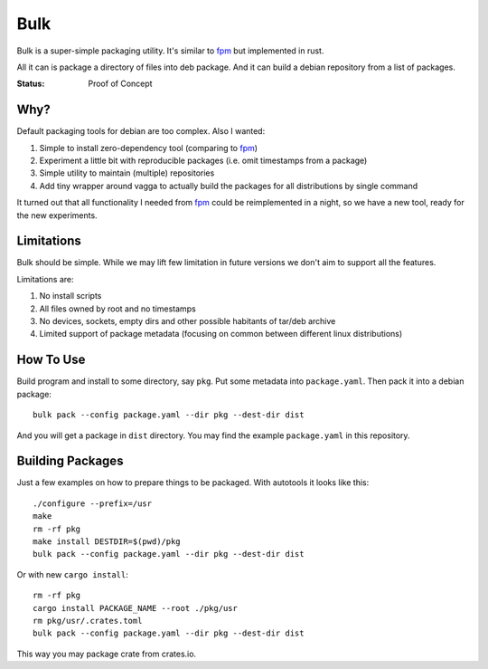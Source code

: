 ====
Bulk
====

Bulk is a super-simple packaging utility. It's similar to fpm_ but implemented
in rust.

All it can is package a directory of files into deb package. And it can build
a debian repository from a list of packages.

.. _fpm: https://github.com/jordansissel/fpm

:Status: Proof of Concept


Why?
====

Default packaging tools for debian are too complex. Also I wanted:

1. Simple to install zero-dependency tool (comparing to fpm_)
2. Experiment a little bit with reproducible packages (i.e. omit timestamps
   from a package)
3. Simple utility to maintain (multiple) repositories
4. Add tiny wrapper around vagga to actually build the packages for all
   distributions by single command

It turned out that all functionality I needed from fpm_ could be reimplemented
in a night, so we have a new tool, ready for the new experiments.


Limitations
===========

Bulk should be simple. While we may lift few limitation in future versions we
don't aim to support all the features.

Limitations are:

1. No install scripts
2. All files owned by root and no timestamps
3. No devices, sockets, empty dirs and other possible habitants of
   tar/deb archive
4. Limited support of package metadata (focusing on common between different
   linux distributions)


How To Use
==========

Build program and install to some directory, say ``pkg``. Put some metadata
into ``package.yaml``. Then pack it into a debian package::

    bulk pack --config package.yaml --dir pkg --dest-dir dist

And you will get a package in ``dist`` directory. You may find the example
``package.yaml`` in this repository.


Building Packages
=================

Just a few examples on how to prepare things to be packaged. With autotools
it looks like this::

    ./configure --prefix=/usr
    make
    rm -rf pkg
    make install DESTDIR=$(pwd)/pkg
    bulk pack --config package.yaml --dir pkg --dest-dir dist

Or with new ``cargo install``::

    rm -rf pkg
    cargo install PACKAGE_NAME --root ./pkg/usr
    rm pkg/usr/.crates.toml
    bulk pack --config package.yaml --dir pkg --dest-dir dist

This way you may package crate from crates.io.


